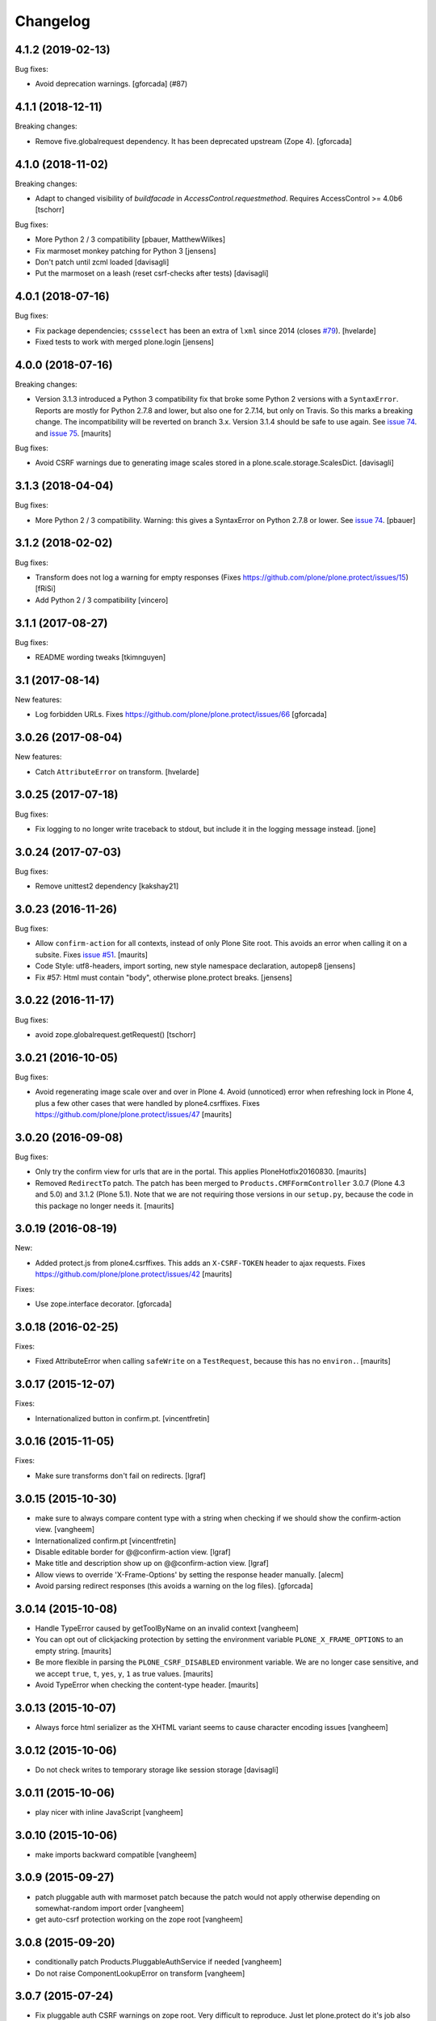 Changelog
=========

.. You should *NOT* be adding new change log entries to this file.
   You should create a file in the news directory instead.
   For helpful instructions, please see:
   https://github.com/plone/plone.releaser/blob/master/ADD-A-NEWS-ITEM.rst

.. towncrier release notes start

4.1.2 (2019-02-13)
------------------

Bug fixes:


- Avoid deprecation warnings. [gforcada] (#87)


4.1.1 (2018-12-11)
------------------

Breaking changes:

- Remove five.globalrequest dependency.
  It has been deprecated upstream (Zope 4).
  [gforcada]


4.1.0 (2018-11-02)
------------------

Breaking changes:

- Adapt to changed visibility of `buildfacade` in
  `AccessControl.requestmethod`. Requires AccessControl >= 4.0b6
  [tschorr]

Bug fixes:

- More Python 2 / 3 compatibility
  [pbauer, MatthewWilkes]

- Fix marmoset monkey patching for Python 3
  [jensens]

- Don't patch until zcml loaded
  [davisagli]

- Put the marmoset on a leash  (reset csrf-checks after tests)
  [davisagli]


4.0.1 (2018-07-16)
------------------

Bug fixes:

- Fix package dependencies;
  ``cssselect`` has been an extra of ``lxml`` since 2014 (closes `#79 <https://github.com/plone/plone.protect/issues/79>`_).
  [hvelarde]

- Fixed tests to work with merged plone.login
  [jensens]


4.0.0 (2018-07-16)
------------------

Breaking changes:

- Version 3.1.3 introduced a Python 3 compatibility fix that broke some Python 2 versions with a ``SyntaxError``.
  Reports are mostly for Python 2.7.8 and lower, but also one for 2.7.14, but only on Travis.
  So this marks a breaking change.
  The incompatibility will be reverted on branch 3.x.
  Version 3.1.4 should be safe to use again.
  See `issue 74 <https://github.com/plone/plone.protect/issues/74>`_.
  and `issue 75 <https://github.com/plone/plone.protect/issues/75>`_.
  [maurits]

Bug fixes:

- Avoid CSRF warnings due to generating image scales
  stored in a plone.scale.storage.ScalesDict.
  [davisagli]


3.1.3 (2018-04-04)
------------------

Bug fixes:

- More Python 2 / 3 compatibility.
  Warning: this gives a SyntaxError on Python 2.7.8 or lower.
  See `issue 74 <https://github.com/plone/plone.protect/issues/74>`_.
  [pbauer]


3.1.2 (2018-02-02)
------------------

Bug fixes:

- Transform does not log a warning for empty responses
  (Fixes https://github.com/plone/plone.protect/issues/15)
  [fRiSi]

- Add Python 2 / 3 compatibility
  [vincero]


3.1.1 (2017-08-27)
------------------

Bug fixes:

- README wording tweaks
  [tkimnguyen]


3.1 (2017-08-14)
----------------

New features:

- Log forbidden URLs.
  Fixes https://github.com/plone/plone.protect/issues/66
  [gforcada]


3.0.26 (2017-08-04)
-------------------

New features:

- Catch ``AttributeError`` on transform.
  [hvelarde]


3.0.25 (2017-07-18)
-------------------

Bug fixes:

- Fix logging to no longer write traceback to stdout, but include it in the
  logging message instead.
  [jone]


3.0.24 (2017-07-03)
-------------------

Bug fixes:

- Remove unittest2 dependency
  [kakshay21]


3.0.23 (2016-11-26)
-------------------

Bug fixes:

- Allow ``confirm-action`` for all contexts, instead of only Plone Site root.
  This avoids an error when calling it on a subsite.
  Fixes `issue #51 <https://github.com/plone/plone.protect/issues/51>`_.
  [maurits]

- Code Style: utf8-headers, import sorting, new style namespace declaration, autopep8
  [jensens]

- Fix #57: Html must contain "body", otherwise plone.protect breaks.
  [jensens]


3.0.22 (2016-11-17)
-------------------

Bug fixes:

- avoid zope.globalrequest.getRequest()
  [tschorr]


3.0.21 (2016-10-05)
-------------------

Bug fixes:

- Avoid regenerating image scale over and over in Plone 4.
  Avoid (unnoticed) error when refreshing lock in Plone 4,
  plus a few other cases that were handled by plone4.csrffixes.
  Fixes https://github.com/plone/plone.protect/issues/47
  [maurits]


3.0.20 (2016-09-08)
-------------------

Bug fixes:

- Only try the confirm view for urls that are in the portal.
  This applies PloneHotfix20160830.  [maurits]

- Removed ``RedirectTo`` patch.  The patch has been merged to
  ``Products.CMFFormController`` 3.0.7 (Plone 4.3 and 5.0) and 3.1.2
  (Plone 5.1).  Note that we are not requiring those versions in our
  ``setup.py``, because the code in this package no longer needs it.
  [maurits]


3.0.19 (2016-08-19)
-------------------

New:

- Added protect.js from plone4.csrffixes.  This adds an ``X-CSRF-TOKEN``
  header to ajax requests.
  Fixes https://github.com/plone/plone.protect/issues/42
  [maurits]

Fixes:

- Use zope.interface decorator.
  [gforcada]


3.0.18 (2016-02-25)
-------------------

Fixes:

- Fixed AttributeError when calling ``safeWrite`` on a
  ``TestRequest``, because this has no ``environ.``.  [maurits]


3.0.17 (2015-12-07)
-------------------

Fixes:

- Internationalized button in confirm.pt.
  [vincentfretin]


3.0.16 (2015-11-05)
-------------------

Fixes:

- Make sure transforms don't fail on redirects.
  [lgraf]


3.0.15 (2015-10-30)
-------------------

- make sure to always compare content type with a string when checking
  if we should show the confirm-action view.
  [vangheem]

- Internationalized confirm.pt
  [vincentfretin]

- Disable editable border for @@confirm-action view.
  [lgraf]

- Make title and description show up on @@confirm-action view.
  [lgraf]

- Allow views to override 'X-Frame-Options' by setting the response header
  manually.
  [alecm]

- Avoid parsing redirect responses (this avoids a warning on the log files).
  [gforcada]

3.0.14 (2015-10-08)
-------------------

- Handle TypeError caused by getToolByName on an
  invalid context
  [vangheem]

- You can opt out of clickjacking protection by setting the
  environment variable ``PLONE_X_FRAME_OPTIONS`` to an empty string.
  [maurits]

- Be more flexible in parsing the ``PLONE_CSRF_DISABLED`` environment
  variable.  We are no longer case sensitive, and we accept ``true``,
  ``t``, ``yes``, ``y``, ``1`` as true values.
  [maurits]

- Avoid TypeError when checking the content-type header.
  [maurits]


3.0.13 (2015-10-07)
-------------------

- Always force html serializer as the XHTML variant seems
  to cause character encoding issues
  [vangheem]

3.0.12 (2015-10-06)
-------------------

- Do not check writes to temporary storage like session storage
  [davisagli]

3.0.11 (2015-10-06)
-------------------

- play nicer with inline JavaScript
  [vangheem]


3.0.10 (2015-10-06)
-------------------

- make imports backward compatible
  [vangheem]


3.0.9 (2015-09-27)
------------------

- patch pluggable auth with marmoset patch because
  the patch would not apply otherwise depending on
  somewhat-random import order
  [vangheem]

- get auto-csrf protection working on the zope root
  [vangheem]


3.0.8 (2015-09-20)
------------------

- conditionally patch Products.PluggableAuthService if needed
  [vangheem]

- Do not raise ComponentLookupError on transform
  [vangheem]


3.0.7 (2015-07-24)
------------------

- Fix pluggable auth CSRF warnings on zope root. Very difficult to reproduce.
  Just let plone.protect do it's job also on zope root.
  [vangheem]


3.0.6 (2015-07-20)
------------------

- Just return if the request object is not valid.
  [vangheem]


3.0.5 (2015-07-20)
------------------

- fix pluggable auth CSRF warnings
  [vangheem]

- fix detecting safe object writes on non-GET requests
  [vangheem]

- instead of using _v_safe_write users should now use the safeWrite function
  in plone.protect.auto
  [vangheem]


3.0.4 (2015-05-13)
------------------

- patch locking functions to use _v_safe_write attribute
  [vangheem]

- Be able to use _v_safe_write attribute to specify objects are safe to write
  [vangheem]


3.0.3 (2015-03-30)
------------------

- handle zope root not having IKeyManager Utility and CRSF protection
  not being supported on zope root requests yet
  [vangheem]

3.0.2 (2015-03-13)
------------------

- Add ITransform.transformBytes for protect transform to fix compatibility
  with plone.app.blocks' ESI-rendering
  [atsoukka]


3.0.1 (2014-11-01)
------------------

- auto CSRF protection: check for changes on all the storages
  [mamico]

- CSRF test fixed
  [mamico]


3.0.0 (2014-04-13)
------------------

- auto-rotate keyrings
  [vangheem]

- use specific keyring for protected forms
  [vangheem]

- add automatic clickjacking protection(thanks to Manish Bhattacharya)
  [vangheem]

- add automatic CSRF protection
  [vangheem]


2.0.2 (2012-12-09)
------------------

- Use constant time comparison to verify the authenticator. This is part of the
  fix for https://plone.org/products/plone/security/advisories/20121106/23
  [davisagli]

- Add MANIFEST.in.
  [WouterVH]

- Add ability to customize the token created.
  [vangheem]


2.0 - 2010-07-18
----------------

- Update license to BSD following board decision.
  http://lists.plone.org/pipermail/membership/2009-August/001038.html
  [elro]

2.0a1 - 2009-11-14
------------------

- Removed deprecated AuthenticateForm class and zope.deprecation dependency.
  [hannosch]

- Avoid deprecation warning for the sha module in Python 2.6.
  [hannosch]

- Specify package dependencies
  [hannosch]

1.1 - 2008-06-02
----------------

- Add an optional GenericSetup profile to make it easier to install
  plone.protect.
  [mj]

1.0 - 2008-04-19
----------------

- The protect decorator had a serious design flaw which broke it. Added
  proper tests for it and fixed the problems.
  [wichert]

1.0rc1 - 2008-03-28
-------------------

- Rename plone.app.protect to plone.protect: there is nothing Plone-specific
  about the functionality in this package and it really should be used outside
  of Plone as well.
  [wichert]

- Made utils.protect work with Zope >= 2.11.
  [stefan]

1.0b1 - March 7, 2008
---------------------

- Refactor the code to offer a generic protect decorator for methods
  which takes a list of checkers as options. Add checkers for both the
  authenticator verification and HTTP POST-only.
  [wichert]

1.0a1 - January 27, 2008
------------------------

- Initial release
  [wichert]
